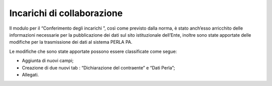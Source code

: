 Incarichi di collaborazione
===========================

Il modulo per il “Conferimento degli incarichi ”, così come previsto
dalla norma, è stato anch’esso arricchito delle informazioni necessarie
per la pubblicazione dei dati sul sito istituzionale dell’Ente, inoltre
sono state apportate delle modifiche per la trasmissione dei dati al
sistema PERLA PA.

Le modifiche che sono state apportate possono essere classificate come
segue:

-  Aggiunta di nuovi campi;

-  Creazione di due nuovi tab : “Dichiarazione del contraente” e “Dati
   Perla”;

-  Allegati.
